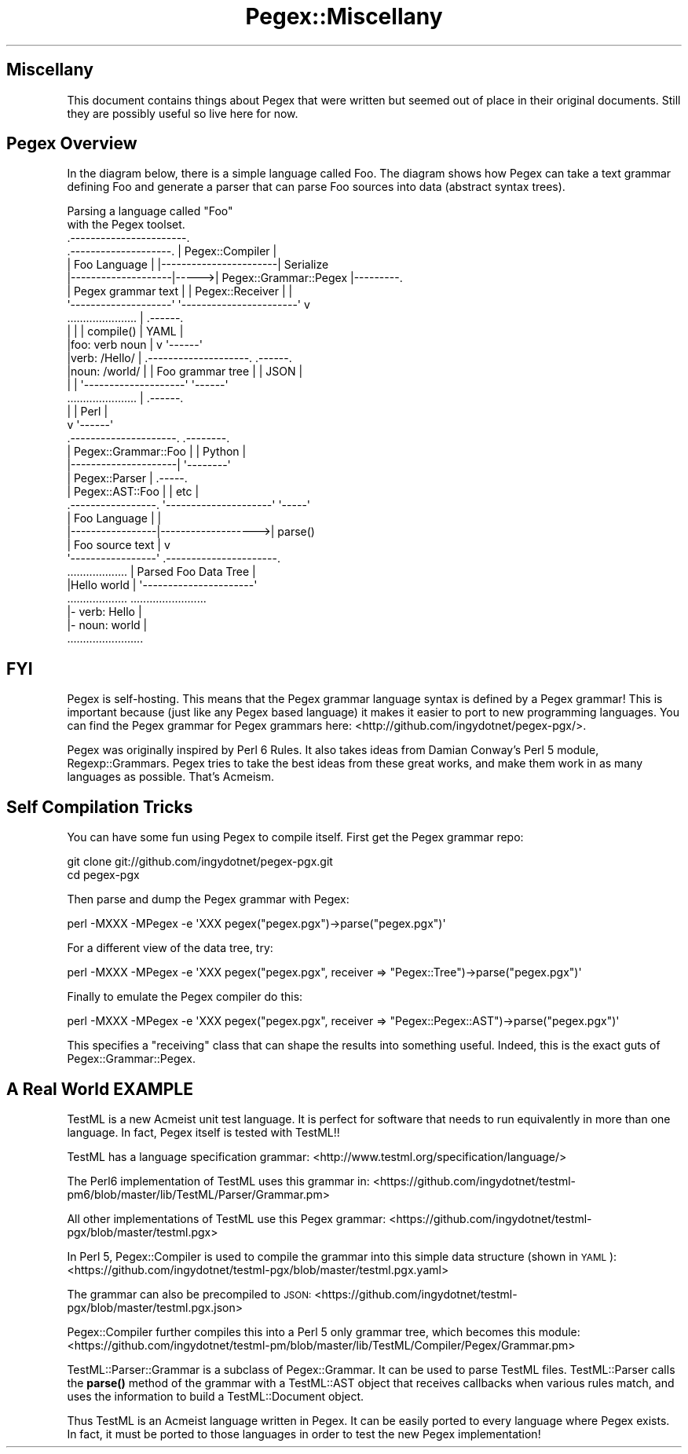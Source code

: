 .\" Automatically generated by Pod::Man 4.11 (Pod::Simple 3.35)
.\"
.\" Standard preamble:
.\" ========================================================================
.de Sp \" Vertical space (when we can't use .PP)
.if t .sp .5v
.if n .sp
..
.de Vb \" Begin verbatim text
.ft CW
.nf
.ne \\$1
..
.de Ve \" End verbatim text
.ft R
.fi
..
.\" Set up some character translations and predefined strings.  \*(-- will
.\" give an unbreakable dash, \*(PI will give pi, \*(L" will give a left
.\" double quote, and \*(R" will give a right double quote.  \*(C+ will
.\" give a nicer C++.  Capital omega is used to do unbreakable dashes and
.\" therefore won't be available.  \*(C` and \*(C' expand to `' in nroff,
.\" nothing in troff, for use with C<>.
.tr \(*W-
.ds C+ C\v'-.1v'\h'-1p'\s-2+\h'-1p'+\s0\v'.1v'\h'-1p'
.ie n \{\
.    ds -- \(*W-
.    ds PI pi
.    if (\n(.H=4u)&(1m=24u) .ds -- \(*W\h'-12u'\(*W\h'-12u'-\" diablo 10 pitch
.    if (\n(.H=4u)&(1m=20u) .ds -- \(*W\h'-12u'\(*W\h'-8u'-\"  diablo 12 pitch
.    ds L" ""
.    ds R" ""
.    ds C` ""
.    ds C' ""
'br\}
.el\{\
.    ds -- \|\(em\|
.    ds PI \(*p
.    ds L" ``
.    ds R" ''
.    ds C`
.    ds C'
'br\}
.\"
.\" Escape single quotes in literal strings from groff's Unicode transform.
.ie \n(.g .ds Aq \(aq
.el       .ds Aq '
.\"
.\" If the F register is >0, we'll generate index entries on stderr for
.\" titles (.TH), headers (.SH), subsections (.SS), items (.Ip), and index
.\" entries marked with X<> in POD.  Of course, you'll have to process the
.\" output yourself in some meaningful fashion.
.\"
.\" Avoid warning from groff about undefined register 'F'.
.de IX
..
.nr rF 0
.if \n(.g .if rF .nr rF 1
.if (\n(rF:(\n(.g==0)) \{\
.    if \nF \{\
.        de IX
.        tm Index:\\$1\t\\n%\t"\\$2"
..
.        if !\nF==2 \{\
.            nr % 0
.            nr F 2
.        \}
.    \}
.\}
.rr rF
.\" ========================================================================
.\"
.IX Title "Pegex::Miscellany 3"
.TH Pegex::Miscellany 3 "2020-02-13" "perl v5.30.3" "User Contributed Perl Documentation"
.\" For nroff, turn off justification.  Always turn off hyphenation; it makes
.\" way too many mistakes in technical documents.
.if n .ad l
.nh
.SH "Miscellany"
.IX Header "Miscellany"
This document contains things about Pegex that were written but seemed out of
place in their original documents. Still they are possibly useful so live
here for now.
.SH "Pegex Overview"
.IX Header "Pegex Overview"
In the diagram below, there is a simple language called Foo. The diagram shows
how Pegex can take a text grammar defining Foo and generate a parser that can
parse Foo sources into data (abstract syntax trees).
.PP
.Vb 2
\&                              Parsing a language called "Foo"
\&                                 with the Pegex toolset.
\&
\&                                .\-\-\-\-\-\-\-\-\-\-\-\-\-\-\-\-\-\-\-\-\-\-\-.
\&    .\-\-\-\-\-\-\-\-\-\-\-\-\-\-\-\-\-\-\-\-.      |    Pegex::Compiler    |
\&    |    Foo Language    |      |\-\-\-\-\-\-\-\-\-\-\-\-\-\-\-\-\-\-\-\-\-\-\-|    Serialize
\&    |\-\-\-\-\-\-\-\-\-\-\-\-\-\-\-\-\-\-\-\-|\-\-\-\-\->| Pegex::Grammar::Pegex |\-\-\-\-\-\-\-\-\-.
\&    | Pegex grammar text |      | Pegex::Receiver       |         |
\&    \*(Aq\-\-\-\-\-\-\-\-\-\-\-\-\-\-\-\-\-\-\-\-\*(Aq      \*(Aq\-\-\-\-\-\-\-\-\-\-\-\-\-\-\-\-\-\-\-\-\-\-\-\*(Aq         v
\&    ......................                  |                 .\-\-\-\-\-\-.
\&    |                    |                  | compile()       | YAML |
\&    |foo: verb noun      |                  v                 \*(Aq\-\-\-\-\-\-\*(Aq
\&    |verb: /Hello/       |       .\-\-\-\-\-\-\-\-\-\-\-\-\-\-\-\-\-\-\-\-.       .\-\-\-\-\-\-.
\&    |noun: /world/       |       | Foo grammar tree   |       | JSON |
\&    |                    |       \*(Aq\-\-\-\-\-\-\-\-\-\-\-\-\-\-\-\-\-\-\-\-\*(Aq       \*(Aq\-\-\-\-\-\-\*(Aq
\&    ......................                  |                 .\-\-\-\-\-\-.
\&                                            |                 | Perl |
\&                                            v                 \*(Aq\-\-\-\-\-\-\*(Aq
\&                                 .\-\-\-\-\-\-\-\-\-\-\-\-\-\-\-\-\-\-\-\-\-.      .\-\-\-\-\-\-\-\-.
\&                                 | Pegex::Grammar::Foo |      | Python |
\&                                 |\-\-\-\-\-\-\-\-\-\-\-\-\-\-\-\-\-\-\-\-\-|      \*(Aq\-\-\-\-\-\-\-\-\*(Aq
\&                                 | Pegex::Parser       |      .\-\-\-\-\-.
\&                                 | Pegex::AST::Foo     |      | etc |
\&     .\-\-\-\-\-\-\-\-\-\-\-\-\-\-\-\-\-.         \*(Aq\-\-\-\-\-\-\-\-\-\-\-\-\-\-\-\-\-\-\-\-\-\*(Aq      \*(Aq\-\-\-\-\-\*(Aq
\&     |  Foo Language   |                    |
\&     |\-\-\-\-\-\-\-\-\-\-\-\-\-\-\-\-\-|\-\-\-\-\-\-\-\-\-\-\-\-\-\-\-\-\-\-\->| parse()
\&     | Foo source text |                    v
\&     \*(Aq\-\-\-\-\-\-\-\-\-\-\-\-\-\-\-\-\-\*(Aq        .\-\-\-\-\-\-\-\-\-\-\-\-\-\-\-\-\-\-\-\-\-\-.
\&     ...................        | Parsed Foo Data Tree |
\&     |Hello world      |        \*(Aq\-\-\-\-\-\-\-\-\-\-\-\-\-\-\-\-\-\-\-\-\-\-\*(Aq
\&     ...................        ........................
\&                                |\- verb: Hello         |
\&                                |\- noun: world         |
\&                                ........................
.Ve
.SH "FYI"
.IX Header "FYI"
Pegex is self-hosting. This means that the Pegex grammar language
syntax is defined by a Pegex grammar! This is important because (just
like any Pegex based language) it makes it easier to port to new
programming languages. You can find the Pegex grammar for Pegex
grammars here: <http://github.com/ingydotnet/pegex\-pgx/>.
.PP
Pegex was originally inspired by Perl 6 Rules. It also takes ideas from Damian
Conway's Perl 5 module, Regexp::Grammars. Pegex tries to take the best
ideas from these great works, and make them work in as many languages as
possible. That's Acmeism.
.SH "Self Compilation Tricks"
.IX Header "Self Compilation Tricks"
You can have some fun using Pegex to compile itself. First get the Pegex
grammar repo:
.PP
.Vb 2
\&    git clone git://github.com/ingydotnet/pegex\-pgx.git
\&    cd pegex\-pgx
.Ve
.PP
Then parse and dump the Pegex grammar with Pegex:
.PP
.Vb 1
\&    perl \-MXXX \-MPegex \-e \*(AqXXX pegex("pegex.pgx")\->parse("pegex.pgx")\*(Aq
.Ve
.PP
For a different view of the data tree, try:
.PP
.Vb 1
\&    perl \-MXXX \-MPegex \-e \*(AqXXX pegex("pegex.pgx", receiver => "Pegex::Tree")\->parse("pegex.pgx")\*(Aq
.Ve
.PP
Finally to emulate the Pegex compiler do this:
.PP
.Vb 1
\&    perl \-MXXX \-MPegex \-e \*(AqXXX pegex("pegex.pgx", receiver => "Pegex::Pegex::AST")\->parse("pegex.pgx")\*(Aq
.Ve
.PP
This specifies a \*(L"receiving\*(R" class that can shape the results into something
useful. Indeed, this is the exact guts of Pegex::Grammar::Pegex.
.SH "A Real World EXAMPLE"
.IX Header "A Real World EXAMPLE"
TestML is a new Acmeist unit test language. It is perfect for software that
needs to run equivalently in more than one language. In fact, Pegex itself is
tested with TestML!!
.PP
TestML has a language specification grammar:
<http://www.testml.org/specification/language/>
.PP
The Perl6 implementation of TestML uses this grammar in:
<https://github.com/ingydotnet/testml\-pm6/blob/master/lib/TestML/Parser/Grammar.pm>
.PP
All other implementations of TestML use this Pegex grammar:
<https://github.com/ingydotnet/testml\-pgx/blob/master/testml.pgx>
.PP
In Perl 5, Pegex::Compiler is used to compile the grammar into this simple
data structure (shown in \s-1YAML\s0):
<https://github.com/ingydotnet/testml\-pgx/blob/master/testml.pgx.yaml>
.PP
The grammar can also be precompiled to \s-1JSON:\s0
<https://github.com/ingydotnet/testml\-pgx/blob/master/testml.pgx.json>
.PP
Pegex::Compiler further compiles this into a Perl 5 only grammar tree, which
becomes this module:
<https://github.com/ingydotnet/testml\-pm/blob/master/lib/TestML/Compiler/Pegex/Grammar.pm>
.PP
TestML::Parser::Grammar is a subclass of Pegex::Grammar. It can be used to
parse TestML files. TestML::Parser calls the \fBparse()\fR method of the grammar
with a TestML::AST object that receives callbacks when various rules match,
and uses the information to build a TestML::Document object.
.PP
Thus TestML is an Acmeist language written in Pegex. It can be easily ported
to every language where Pegex exists. In fact, it must be ported to those
languages in order to test the new Pegex implementation!
